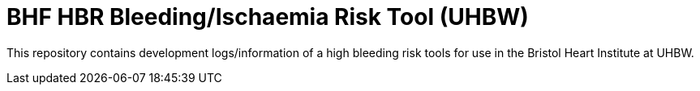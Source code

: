 = BHF HBR Bleeding/Ischaemia Risk Tool (UHBW)

This repository contains development logs/information of a high bleeding risk tools for use in the Bristol Heart Institute at UHBW.
